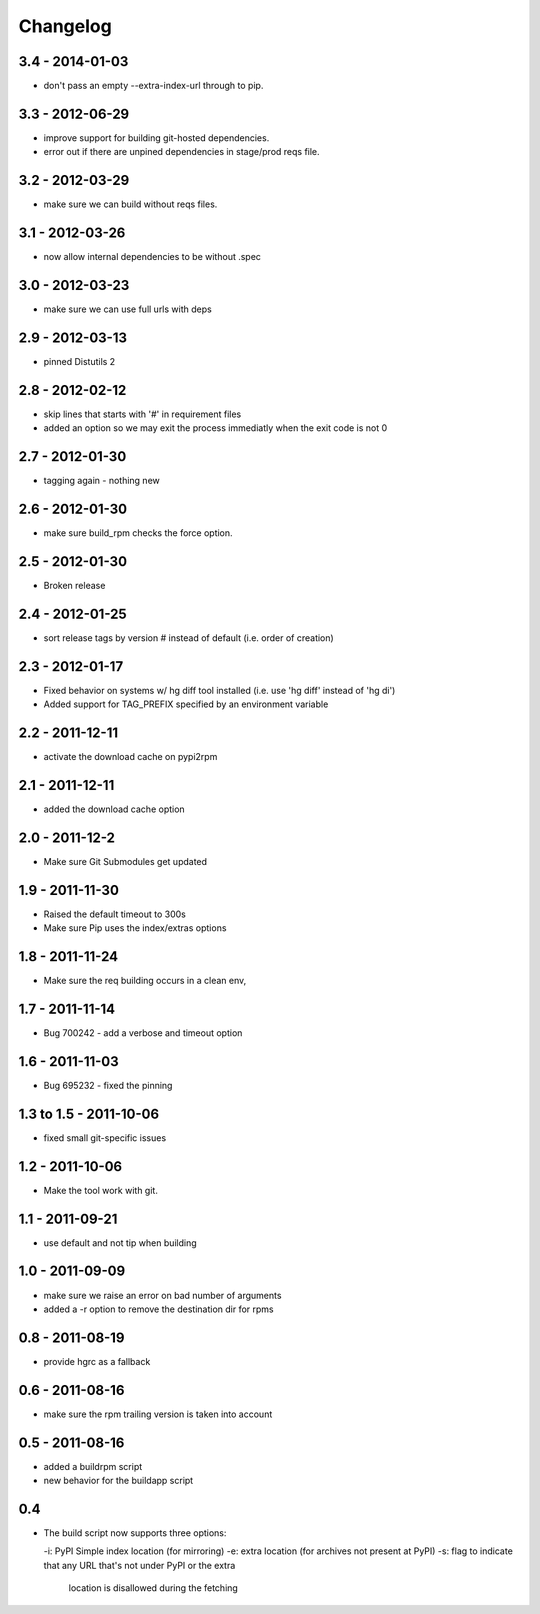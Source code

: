 Changelog
---------

3.4 - 2014-01-03
================

- don't pass an empty --extra-index-url through to pip.


3.3 - 2012-06-29
================

- improve support for building git-hosted dependencies.
- error out if there are unpined dependencies in stage/prod reqs file.


3.2 - 2012-03-29
================

- make sure we can build without reqs files.

3.1 - 2012-03-26
================

- now allow internal dependencies to be without .spec

3.0 - 2012-03-23
================

- make sure we can use full urls with deps

2.9 - 2012-03-13
================

- pinned Distutils 2


2.8 - 2012-02-12
================

- skip lines that starts with '#' in requirement files
- added an option so we may exit the process immediatly
  when the exit code is not 0


2.7 - 2012-01-30
================

- tagging again - nothing new


2.6 - 2012-01-30
================

- make sure build_rpm checks the force option.


2.5 - 2012-01-30
================

- Broken release


2.4 - 2012-01-25
================

- sort release tags by version # instead of default (i.e. order of creation)

2.3 - 2012-01-17
================

- Fixed behavior on systems w/ hg diff tool installed
  (i.e. use 'hg diff' instead of 'hg di')
- Added support for TAG_PREFIX specified by an environment variable

2.2 - 2011-12-11
================

- activate the download cache on pypi2rpm

2.1 - 2011-12-11
================

- added the download cache option

2.0 - 2011-12-2
===============

- Make sure Git Submodules get updated

1.9 - 2011-11-30
================

- Raised the default timeout to 300s
- Make sure Pip uses the index/extras options

1.8 - 2011-11-24
================

- Make sure the req building occurs in a clean env,


1.7 - 2011-11-14
================

- Bug 700242 - add a verbose and timeout option


1.6 - 2011-11-03
================

- Bug 695232 - fixed the pinning


1.3 to 1.5 - 2011-10-06
=======================

- fixed small git-specific issues

1.2 - 2011-10-06
================

- Make the tool work with git.


1.1 - 2011-09-21
================

- use default and not tip when building

1.0 - 2011-09-09
================

- make sure we raise an error on bad number of arguments
- added a -r option to remove the destination dir for rpms


0.8 - 2011-08-19
================

- provide hgrc as a fallback


0.6 - 2011-08-16
================

- make sure the rpm trailing version is taken into account


0.5 - 2011-08-16
================

- added a buildrpm script
- new behavior for the buildapp script


0.4
===

- The build script now supports three options:

  -i: PyPI Simple index location (for mirroring)
  -e: extra location (for archives not present at PyPI)
  -s: flag to indicate that any URL that's not under PyPI or the extra
      location is disallowed during the fetching



